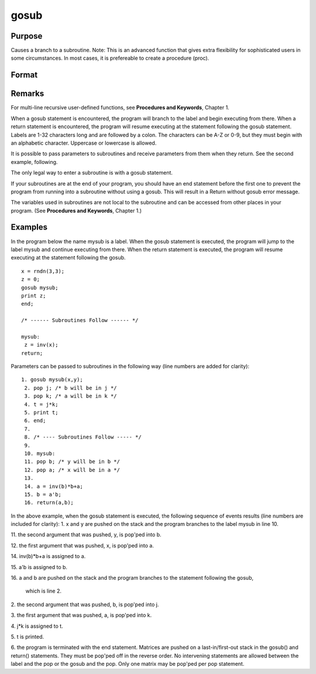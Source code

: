 
gosub
==============================================

Purpose
----------------

Causes a branch to a subroutine. Note: This is an advanced function that gives extra flexibility for sophisticated users in some circumstances.
In most cases, it is prefereable to create a procedure (proc).

Format
----------------
.. function:: gosub label 
			       . 
			       . 
			       . 
			  label:     . 
			       . 
			       . 
			  return

Remarks
-------

For multi-line recursive user-defined functions, see **Procedures and
Keywords**, Chapter 1.

When a gosub statement is encountered, the program will branch to the
label and begin executing from there. When a return statement is
encountered, the program will resume executing at the statement
following the gosub statement. Labels are 1-32 characters long and are
followed by a colon. The characters can be A-Z or 0-9, but they must
begin with an alphabetic character. Uppercase or lowercase is allowed.

It is possible to pass parameters to subroutines and receive parameters
from them when they return. See the second example, following.

The only legal way to enter a subroutine is with a gosub statement.

If your subroutines are at the end of your program, you should have an
end statement before the first one to prevent the program from running
into a subroutine without using a gosub. This will result in a Return
without gosub error message.

The variables used in subroutines are not local to the subroutine and
can be accessed from other places in your program. (See **Procedures and
Keywords**, Chapter 1.)


Examples
----------------
In the program below the name mysub is a label. When the gosub
statement is executed, the program will jump to the label mysub and
continue executing from there. When the return statement is
executed, the program will resume executing at the statement following the gosub.

::

    x = rndn(3,3);
    z = 0;
    gosub mysub;
    print z;
    end;
     
    /* ------ Subroutines Follow ------ */
     
    mysub:
     z = inv(x);
    return;

Parameters can be passed to subroutines in the following way (line numbers are added for clarity):

::

    1. gosub mysub(x,y);
     2. pop j; /* b will be in j */
     3. pop k; /* a will be in k */
     4. t = j*k;
     5. print t;
     6. end;
     7.
     8. /* ---- Subroutines Follow ----- */
     9.
     10. mysub:
     11. pop b; /* y will be in b */
     12. pop a; /* x will be in a */
     13.
     14. a = inv(b)*b+a;
     15. b = a'b;
     16. return(a,b);

In the above example, when the gosub statement is
executed, the following sequence of events results (line numbers
are included for clarity):
1. 
x and y are pushed on the stack and the program branches to the label mysub in line 10.

11. 
the second argument that was pushed, y, is pop'ped into b.

12. 
the first argument that was pushed, x, is pop'ped into a.

14. 
inv(b)*b+a is assigned to a.

15. 
a'b is assigned to b.

16. 
a and b are pushed on the stack and the program branches to the statement following the gosub,
 which is line 2.

2. 
the second argument that was pushed, b, is pop'ped into j.

3. 
the first argument that was pushed, a, is pop'ped into k.

4. 
j*k is assigned to t.

5. 
t is printed.

6. 
the program is terminated with the end statement.
Matrices are pushed on a last-in/first-out stack in
the gosub() and return() statements. They must be
pop'ped off in the reverse order. No intervening
statements are allowed between the label and the pop
or the gosub and the pop. Only one matrix may be
pop'ped per pop statement.

.. seealso:: Functions :func:`goto`, :func:`proc`, :func:`pop`, :func:`return`
